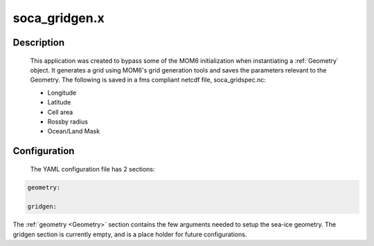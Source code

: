 .. _applications_soca_gridgen:

soca_gridgen.x
================

Description
--------------

   This application was created to bypass some of the MOM6 initialization when instantiating a :ref:`Geometry` object. It generates a grid using MOM6's grid generation tools and saves the parameters relevant to the Geometry. The following is saved in a fms compliant netcdf file, soca_gridspec.nc:

   - Longitude
   - Latitude
   - Cell area
   - Rossby radius
   - Ocean/Land Mask

Configuration
--------------

 The YAML configuration file has 2 sections:

.. code-block:: yaml

   geometry:

   gridgen:

The :ref:`geometry <Geometry>` section contains the few arguments needed to setup the sea-ice geometry.
The gridgen section is currently empty, and is a place holder for future configurations.

